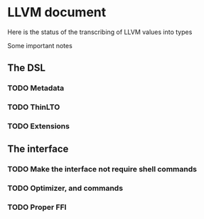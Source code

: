 
* LLVM document
Here is the status of the transcribing of LLVM values into types

Some important notes

** The DSL
*** TODO Metadata 
*** TODO ThinLTO
*** TODO Extensions
** The interface 
*** TODO Make the interface not require shell commands 
*** TODO Optimizer, and commands 
*** TODO Proper FFI 
